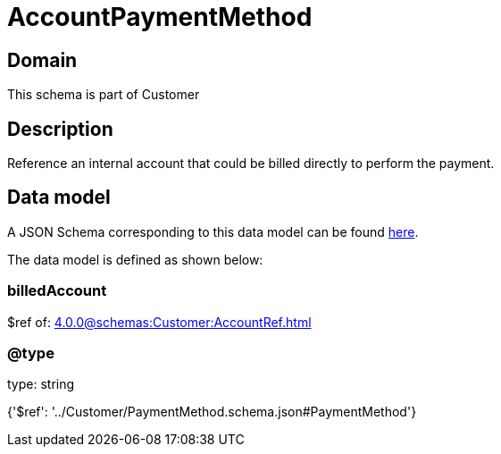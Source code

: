 = AccountPaymentMethod

[#domain]
== Domain

This schema is part of Customer

[#description]
== Description

Reference an internal account that could be billed directly to perform the payment.


[#data_model]
== Data model

A JSON Schema corresponding to this data model can be found https://tmforum.org[here].

The data model is defined as shown below:


=== billedAccount
$ref of: xref:4.0.0@schemas:Customer:AccountRef.adoc[]


=== @type
type: string


{&#x27;$ref&#x27;: &#x27;../Customer/PaymentMethod.schema.json#PaymentMethod&#x27;}